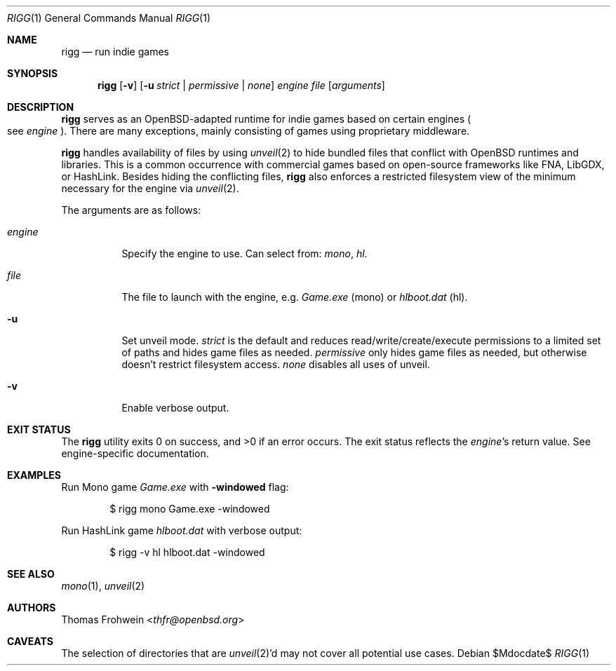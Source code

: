 .Dd $Mdocdate$
.Dt RIGG 1
.Os
.Sh NAME
.Nm rigg
.Nd run indie games
.Sh SYNOPSIS
.Nm rigg
.Op Fl v
.Op Fl u Ar strict | permissive | none
.Ar engine
.Ar file
.Op Ar arguments
.Sh DESCRIPTION
.Nm
serves as an
.Ox Ns -adapted runtime for indie games based on certain engines
.Po
see
.Ar engine
.Pc .
There are many exceptions, mainly consisting of games using proprietary
middleware.
.Pp
.Nm
handles availability of files by using
.Xr unveil 2
to hide bundled files that conflict with
.Ox
runtimes and libraries.
This is a common occurrence with commercial games based on open-source
frameworks like FNA, LibGDX, or HashLink.
Besides hiding the conflicting files,
.Nm
also enforces a restricted filesystem view of the minimum necessary for
the engine via
.Xr unveil 2 .
.Pp
The arguments are as follows:
.Bl -tag -width Ds
.It Ar engine
Specify the engine to use.
Can select from:
.Ar mono ,
.Ar hl .
.It Ar file
The file to launch with the engine, e.g.
.Pa Game.exe
.Pq mono
or
.Pa hlboot.dat
.Pq hl .
.It Fl u
Set unveil mode.
.Ar strict
is the default and reduces read/write/create/execute permissions to a limited set of paths and hides game files as needed.
.Ar permissive
only hides game files as needed, but otherwise doesn't restrict filesystem access.
.Ar none
disables all uses of unveil.
.It Fl v
Enable verbose output.
.El
.Sh EXIT STATUS
.Ex -std
The exit status reflects the
.Ar engine Ns 's
return value.
See engine-specific documentation.
.Sh EXAMPLES
Run Mono game
.Pa Game.exe
with
.Fl windowed
flag:
.Bd -literal -offset indent
$ rigg mono Game.exe -windowed
.Ed
.Pp
Run HashLink game
.Pa hlboot.dat
with verbose output:
.Bd -literal -offset indent
$ rigg -v hl hlboot.dat -windowed
.Ed
.Sh SEE ALSO
.Xr mono 1 ,
.Xr unveil 2
.Sh AUTHORS
.An -nosplit
.An Thomas Frohwein Aq Mt thfr@openbsd.org
.Sh CAVEATS
The selection of directories that are
.Xr unveil 2 Ns 'd
may not cover all potential use cases.
